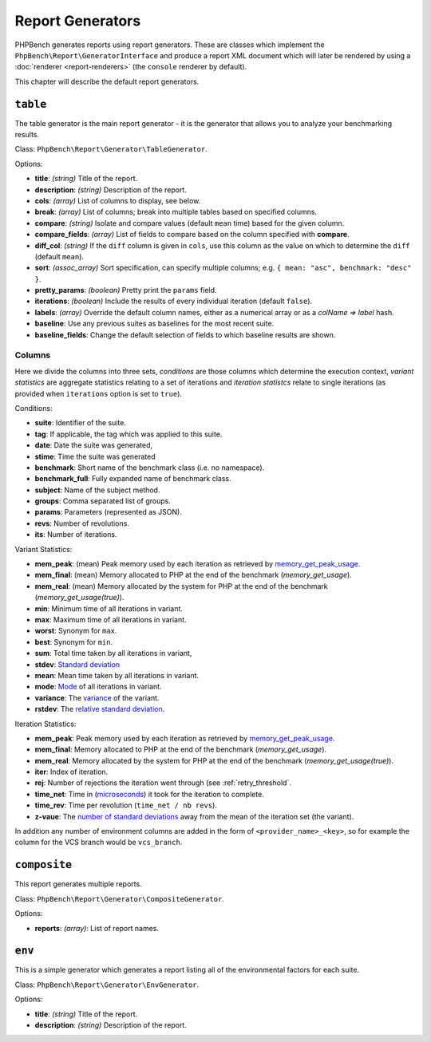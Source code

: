 Report Generators
=================

PHPBench generates reports using report generators. These are classes which
implement the ``PhpBench\Report\GeneratorInterface`` and produce a report XML
document which will later be rendered by using a :doc:`renderer
<report-renderers>` (the ``console`` renderer by default).

This chapter will describe the default report generators.

.. _generator_table:

``table``
---------

The table generator is the main report generator - it is the generator that allows you to analyze your
benchmarking results.

Class: ``PhpBench\Report\Generator\TableGenerator``.

Options:

- **title**: *(string)* Title of the report.
- **description**: *(string)* Description of the report.
- **cols**: *(array)* List of columns to display, see below.
- **break**: *(array)* List of columns; break into multiple tables based on
  specified columns.
- **compare**: *(string)* Isolate and compare values (default ``mean`` time)
  based for the given column.
- **compare_fields**: *(array)* List of fields to compare based on the column
  specified with **compare**.
- **diff_col**: *(string)* If the ``diff`` column is given in ``cols``, use
  this column as the value on which to determine the ``diff`` (default
  ``mean``).
- **sort**: *(assoc_array)* Sort specification, can specify multiple columns;
  e.g. ``{ mean: "asc", benchmark: "desc" }``.
- **pretty_params**: *(boolean)* Pretty print the ``params`` field.
- **iterations**: *(boolean)* Include the results of every individual
  iteration (default ``false``).
- **labels**: *(array)* Override the default column names, either as a
  numerical array or as a `colName => label` hash.
- **baseline**: Use any previous suites as baselines for the most recent
  suite.
- **baseline_fields**: Change the default selection of fields to which
  baseline results are shown.

.. _generator_table_columns:

Columns
~~~~~~~

Here we divide the columns into three sets, *conditions* are those columns
which determine the execution context, *variant statistics* are aggregate
statistics relating to a set of iterations and *iteration statistcs* relate to
single iterations (as provided when ``iterations`` option is set to ``true``).

Conditions:

- **suite**: Identifier of the suite.
- **tag**: If applicable, the tag which was applied to this suite.
- **date**: Date the suite was generated,
- **stime**: Time the suite was generated 
- **benchmark**: Short name of the benchmark class (i.e. no namespace).
- **benchmark_full**: Fully expanded name of benchmark class.
- **subject**: Name of the subject method.
- **groups**: Comma separated list of groups.
- **params**: Parameters (represented as JSON).
- **revs**: Number of revolutions.
- **its**: Number of iterations.

Variant Statistics:

- **mem_peak**: (mean) Peak memory used by each iteration as retrieved by memory_get_peak_usage_.
- **mem_final**: (mean) Memory allocated to PHP at the end of the benchmark
  (`memory_get_usage`).
- **mem_real**: (mean) Memory allocated by the system for PHP at the end of the benchmark (`memory_get_usage(true)`).
- **min**: Minimum time of all iterations in variant.
- **max**: Maximum time of all iterations in variant.
- **worst**: Synonym for ``max``.
- **best**: Synonym for ``min``.
- **sum**: Total time taken by all iterations in variant,
- **stdev**: `Standard deviation`_
- **mean**: Mean time taken by all iterations in variant.
- **mode**: Mode_ of all iterations in variant.
- **variance**: The variance_ of the variant.
- **rstdev**: The `relative standard deviation`_.

Iteration Statistics:

- **mem_peak**: Peak memory used by each iteration as retrieved by memory_get_peak_usage_.
- **mem_final**: Memory allocated to PHP at the end of the benchmark
  (`memory_get_usage`).
- **mem_real**: Memory allocated by the system for PHP at the end of the benchmark (`memory_get_usage(true)`).
- **iter**: Index of iteration.
- **rej**: Number of rejections the iteration went through (see
  :ref:`retry_threshold`.
- **time_net**: Time in (microseconds_) it took for the iteration to complete.
- **time_rev**: Time per revolution (``time_net / nb revs``).
- **z-vaue**: The `number of standard deviations`_ away from the mean of the
  iteration set (the variant).

In addition any number of environment columns are added in the form of
``<provider_name>_<key>``, so for example the column for the VCS branch would
be ``vcs_branch``.

``composite``
-------------

This report generates multiple reports.

Class: ``PhpBench\Report\Generator\CompositeGenerator``.

Options:

- **reports**: *(array)*: List of report names.

``env``
-------

This is a simple generator which generates a report listing all of the
environmental factors for each suite.

Class: ``PhpBench\Report\Generator\EnvGenerator``.

Options:

- **title**: *(string)* Title of the report.
- **description**: *(string)* Description of the report.

.. _Standard deviation: https://en.wikipedia.org/wiki/Standard_deviation
.. _variance: https://en.wikipedia.org/wiki/Variance
.. _relative standard deviation: https://en.wikipedia.org/wiki/Coefficient_of_variation
.. _number of standard deviations: https://en.wikipedia.org/wiki/Z-score
.. _Mode: https://en.wikipedia.org/wiki/Mode_(statistics)
.. _microseconds: https://en.wikipedia.org/wiki/Microseconds
.. _memory_get_peak_usage: http://php.net/manual/en/function.memory-get-peak-usage.php
